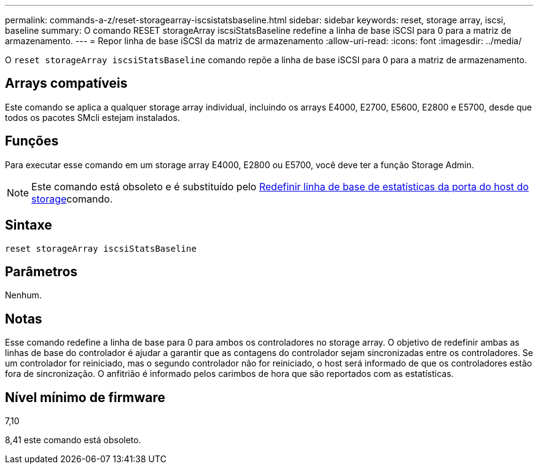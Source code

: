 ---
permalink: commands-a-z/reset-storagearray-iscsistatsbaseline.html 
sidebar: sidebar 
keywords: reset, storage array, iscsi, baseline 
summary: O comando RESET storageArray iscsiStatsBaseline redefine a linha de base iSCSI para 0 para a matriz de armazenamento. 
---
= Repor linha de base iSCSI da matriz de armazenamento
:allow-uri-read: 
:icons: font
:imagesdir: ../media/


[role="lead"]
O `reset storageArray iscsiStatsBaseline` comando repõe a linha de base iSCSI para 0 para a matriz de armazenamento.



== Arrays compatíveis

Este comando se aplica a qualquer storage array individual, incluindo os arrays E4000, E2700, E5600, E2800 e E5700, desde que todos os pacotes SMcli estejam instalados.



== Funções

Para executar esse comando em um storage array E4000, E2800 ou E5700, você deve ter a função Storage Admin.

[NOTE]
====
Este comando está obsoleto e é substituído pelo xref:reset-storagearray-hostportstatisticsbaseline.adoc[Redefinir linha de base de estatísticas da porta do host do storage]comando.

====


== Sintaxe

[source, cli]
----
reset storageArray iscsiStatsBaseline
----


== Parâmetros

Nenhum.



== Notas

Esse comando redefine a linha de base para 0 para ambos os controladores no storage array. O objetivo de redefinir ambas as linhas de base do controlador é ajudar a garantir que as contagens do controlador sejam sincronizadas entre os controladores. Se um controlador for reiniciado, mas o segundo controlador não for reiniciado, o host será informado de que os controladores estão fora de sincronização. O anfitrião é informado pelos carimbos de hora que são reportados com as estatísticas.



== Nível mínimo de firmware

7,10

8,41 este comando está obsoleto.
